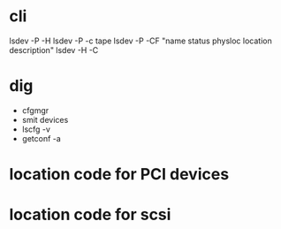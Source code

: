 * cli

lsdev -P -H 
lsdev -P -c tape
lsdev -P -CF "name status physloc location description"
lsdev -H -C

* dig

- cfgmgr
- smit devices
- lscfg -v
- getconf -a

* location code for PCI devices
* location code for scsi
